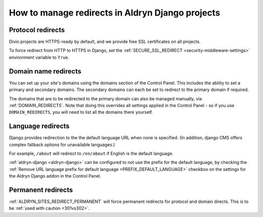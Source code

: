 .. _django-manage-redirects:

How to manage redirects in Aldryn Django projects
==================================================

..  Seealso:: :ref:`domains`

.. _django_protocol_redirects:

Protocol redirects
------------------

Divio projects are HTTPS-ready by default, and we provide free SSL certificates on all projects.

To force redirect from HTTP to HTTPS in Django, set the :ref:`SECURE_SSL_REDIRECT <security-middleware-settings>`
environment variable to ``True``.


.. _domain_name_redirects:

Domain name redirects
---------------------

You can set up your site's domains using the domains section of the Control Panel. This includes the ability
to set a primary and secondary domains. The secondary domains can each be set to redirect to the primary domain if
required.

The domains that are to be redirected to the primary domain can also be managed
manually, via :ref:`DOMAIN_REDIRECTS`. Note that doing this overrides all settings applied in the
Control Panel - so if you use ``DOMAIN_REDIRECTS``, you will need to list all the domains there yourself.


.. _language_redirects:

Language redirects
------------------

Django provides redirection to the the default language URL when none is
specified. (In addition, django CMS offers complex fallback options for
unavailable languages.)

For example, ``/about`` will redirect to ``/en/about`` if English is the
default language.

:ref:`aldryn-django <aldryn-django>` can be configured to not use the prefix
for the default language, by checking the :ref:`Remove URL language prefix for
default language <PREFIX_DEFAULT_LANGUAGE>` checkbox on the settings for the
Aldryn Django addon in the Control Panel.


Permanent redirects
-------------------

:ref:`ALDRYN_SITES_REDIRECT_PERMANENT` will force permanent redirects for protocol and domain directs. This is to be
:ref:`used with caution <301vs302>`.
